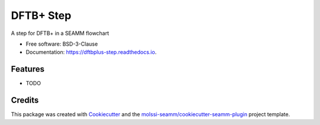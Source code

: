 ==========
DFTB+ Step
==========


.. image:: https://img.shields.io/travis/molssi-seamm/dftbplus_step.svg
   :target: https://travis-ci.org/molssi-seamm/dftbplus_step
.. image:: https://pyup.io/repos/github/molssi-seamm/dftbplus_step/shield.svg
   :target: https://pyup.io/repos/github/molssi-seamm/dftbplus_step/
      :alt: Updates


.. image:: https://codecov.io/gh/molssi-seamm/dftbplus_step/branch/master/graph/badge.svg
   :target: https://codecov.io/gh/molssi-seamm/dftbplus_step

.. image:: https://readthedocs.org/projects/dftbplus-step/badge/?version=latest
   :target: https://dftbplus-step.readthedocs.io/en/latest/?badge=latest
      :alt: Documentation Status

.. image:: https://img.shields.io/pypi/v/dftbplus_step.svg
   :target: https://pypi.python.org/pypi/dftbplus_step


A step for DFTB+ in a SEAMM flowchart


* Free software: BSD-3-Clause
* Documentation: https://dftbplus-step.readthedocs.io.


Features
--------

* TODO

Credits
---------

This package was created with Cookiecutter_ and the `molssi-seamm/cookiecutter-seamm-plugin`_ project template.

.. _Cookiecutter: https://github.com/audreyr/cookiecutter
.. _`molssi-seamm/cookiecutter-seamm-plugin`: https://github.com/molssi-seamm/cookiecutter-seamm-plugin

